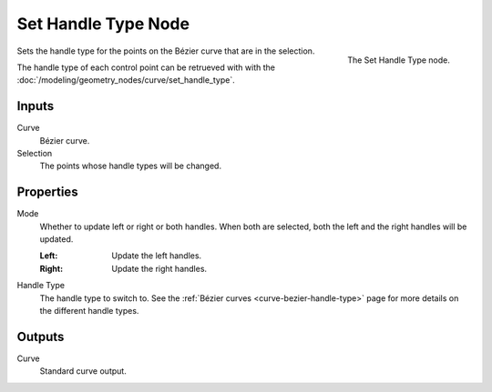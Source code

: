 .. index:: Geometry Nodes; Set Handle Type
.. _bpy.types.GeometryNodeCurveSetHandles:

********************
Set Handle Type Node
********************

.. figure:: /images/modeling_geometry-nodes_curve_set-handles_node.png
   :align: right

   The Set Handle Type node.

Sets the handle type for the points on the Bézier curve that are in the selection.

The handle type of each control point can be retrueved with with the 
:doc:`/modeling/geometry_nodes/curve/set_handle_type`.

Inputs
======

Curve
   Bézier curve.

Selection
   The points whose handle types will be changed.


Properties
==========

Mode
   Whether to update left or right or both handles.
   When both are selected, both the left and the right
   handles will be updated.

   :Left:
      Update the left handles.
   :Right:
      Update the right handles.

Handle Type
   The handle type to switch to. See the :ref:`Bézier curves <curve-bezier-handle-type>`
   page for more details on the different handle types.


Outputs
=======

Curve
   Standard curve output.
